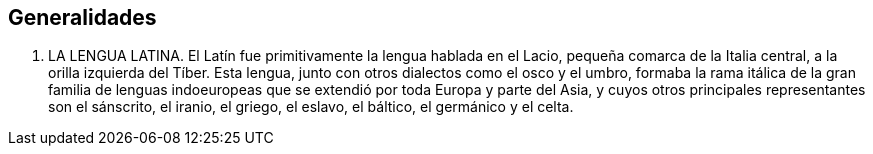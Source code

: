 == Generalidades

. LA LENGUA LATINA. El Latín fue primitivamente la lengua hablada en el Lacio,
pequeña comarca de la Italia central, a la orilla izquierda del Tíber. Esta lengua,
junto con otros dialectos como el osco y el umbro, formaba la rama itálica de la
gran familia de lenguas indoeuropeas que se extendió por toda Europa y parte del
Asia, y cuyos otros principales representantes son el sánscrito, el iranio, el
griego, el eslavo, el báltico, el germánico y el celta.
